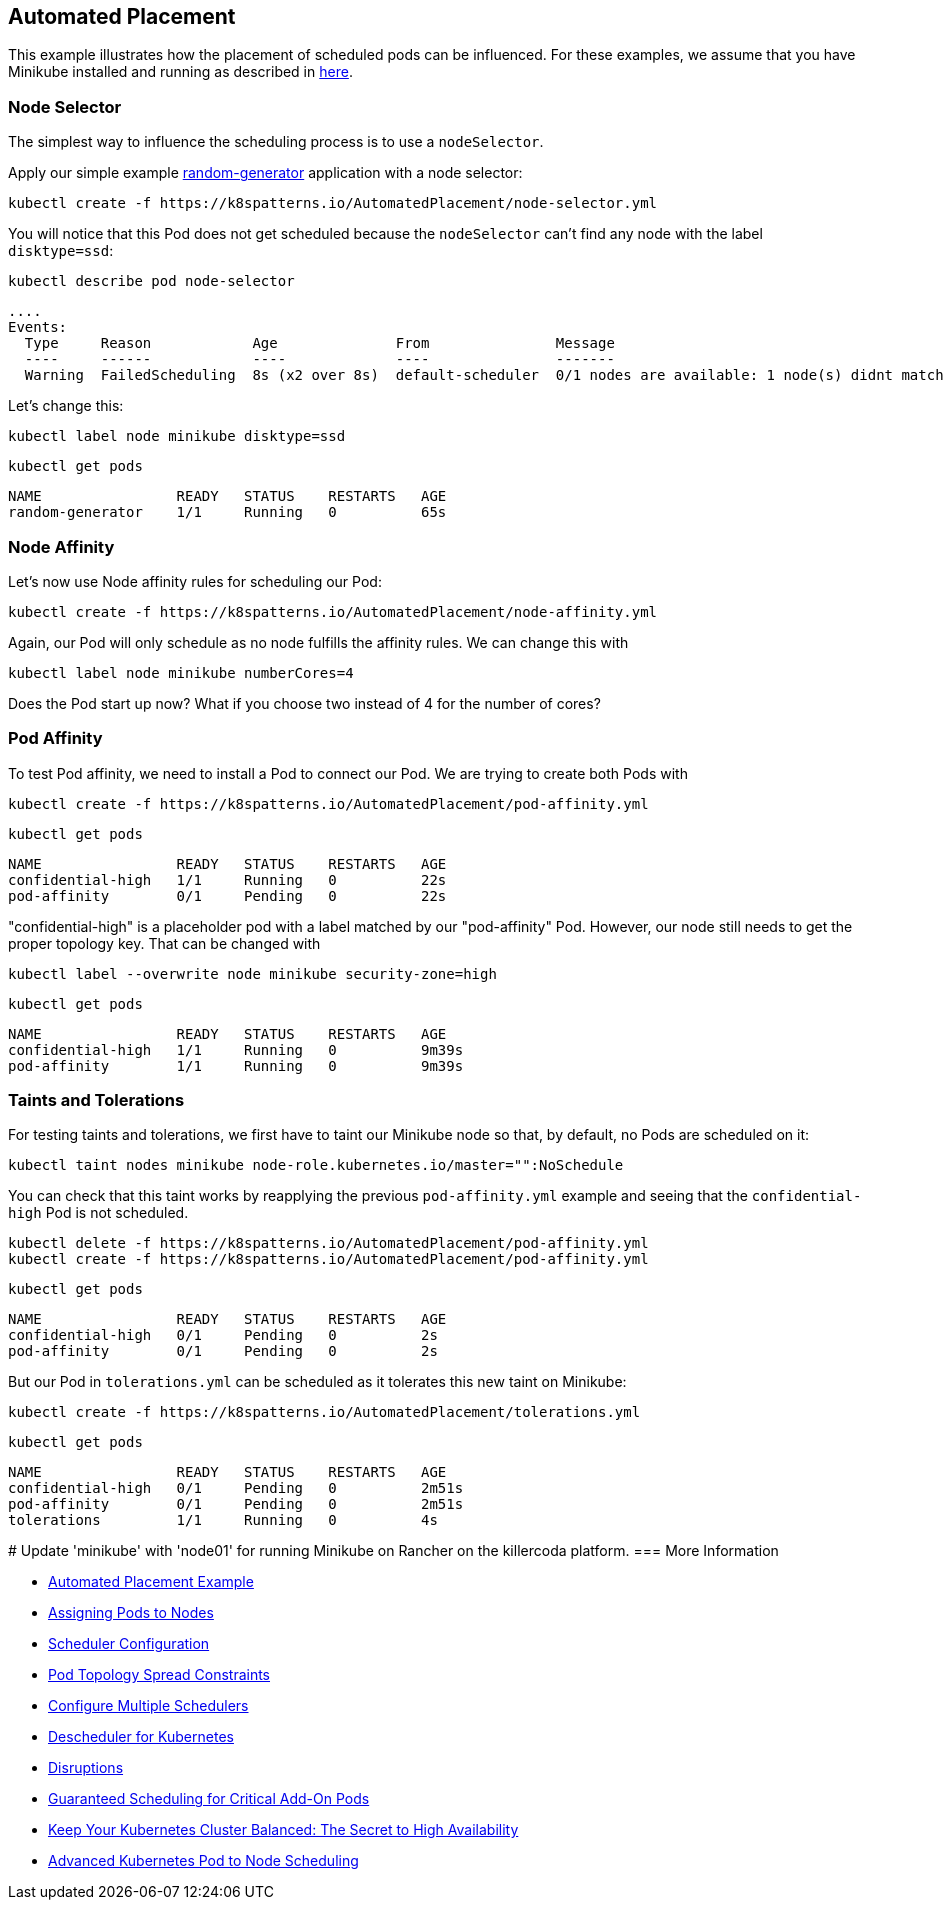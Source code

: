 == Automated Placement

This example illustrates how the placement of scheduled pods can be influenced.
For these examples, we assume that you have Minikube installed and running as described in link:../../INSTALL.adoc#minikube[here].

=== Node Selector

The simplest way to influence the scheduling process is to use a `nodeSelector`.

Apply our simple example https://github.com/k8spatterns/random-generator[random-generator] application with a node selector:

[source, bash]
----
kubectl create -f https://k8spatterns.io/AutomatedPlacement/node-selector.yml
----

You will notice that this Pod does not get scheduled because the `nodeSelector` can't find any node with the label `disktype=ssd`:

[source, bash]
----
kubectl describe pod node-selector
----

----
....
Events:
  Type     Reason            Age              From               Message
  ----     ------            ----             ----               -------
  Warning  FailedScheduling  8s (x2 over 8s)  default-scheduler  0/1 nodes are available: 1 node(s) didnt match node selector.
----

Let's change this:

[source, bash]
----
kubectl label node minikube disktype=ssd
----

[source, bash]
----
kubectl get pods
----
----
NAME                READY   STATUS    RESTARTS   AGE
random-generator    1/1     Running   0          65s
----

=== Node Affinity

Let's now use Node affinity rules for scheduling our Pod:

[source, bash]
----
kubectl create -f https://k8spatterns.io/AutomatedPlacement/node-affinity.yml
----

Again, our Pod will only schedule as no node fulfills the affinity rules.
We can change this with

[source, bash]
----
kubectl label node minikube numberCores=4
----

Does the Pod start up now? What if you choose two instead of 4 for the number of cores?

=== Pod Affinity

To test Pod affinity, we need to install a Pod to connect our Pod.
We are trying to create both Pods with

[source, bash]
----
kubectl create -f https://k8spatterns.io/AutomatedPlacement/pod-affinity.yml
----

[source, bash]
----
kubectl get pods
----
----
NAME                READY   STATUS    RESTARTS   AGE
confidential-high   1/1     Running   0          22s
pod-affinity        0/1     Pending   0          22s
----

"confidential-high" is a placeholder pod with a label matched by our "pod-affinity" Pod.
However, our node still needs to get the proper topology key.
That can be changed with

[source, bash]
----
kubectl label --overwrite node minikube security-zone=high
----

[source, bash]
----
kubectl get pods
----
----
NAME                READY   STATUS    RESTARTS   AGE
confidential-high   1/1     Running   0          9m39s
pod-affinity        1/1     Running   0          9m39s
----

=== Taints and Tolerations

For testing taints and tolerations, we first have to taint our Minikube node so that, by default, no Pods are scheduled on it:

[source, bash]
----
kubectl taint nodes minikube node-role.kubernetes.io/master="":NoSchedule
----

You can check that this taint works by reapplying the previous `pod-affinity.yml` example and seeing that the `confidential-high` Pod is not scheduled.

[source, bash]
----
kubectl delete -f https://k8spatterns.io/AutomatedPlacement/pod-affinity.yml
kubectl create -f https://k8spatterns.io/AutomatedPlacement/pod-affinity.yml
----

[source, bash]
----
kubectl get pods
----
----
NAME                READY   STATUS    RESTARTS   AGE
confidential-high   0/1     Pending   0          2s
pod-affinity        0/1     Pending   0          2s
----

But our Pod in `tolerations.yml` can be scheduled as it tolerates this new taint on Minikube:

[source, bash]
----
kubectl create -f https://k8spatterns.io/AutomatedPlacement/tolerations.yml
----

[source, bash]
----
kubectl get pods
----
----
NAME                READY   STATUS    RESTARTS   AGE
confidential-high   0/1     Pending   0          2m51s
pod-affinity        0/1     Pending   0          2m51s
tolerations         1/1     Running   0          4s
----
#
Update 'minikube' with 'node01' for running Minikube on Rancher on the killercoda platform. 
=== More Information

* https://oreil.ly/N-iAz[Automated Placement Example]
* https://oreil.ly/QlbMB[Assigning Pods to Nodes]
* https://oreil.ly/iPbBT[Scheduler Configuration]
* https://oreil.ly/qkp60[Pod Topology Spread Constraints]
* https://oreil.ly/appyT[Configure Multiple Schedulers]
* https://oreil.ly/4lPFX[Descheduler for Kubernetes]
* https://oreil.ly/oNGSR[Disruptions]
* https://oreil.ly/w9tKY[Guaranteed Scheduling for Critical Add-On Pods]
* https://oreil.ly/_MODM[Keep Your Kubernetes Cluster Balanced: The Secret to High Availability]
* https://oreil.ly/6Tog3[Advanced Kubernetes Pod to Node Scheduling]


